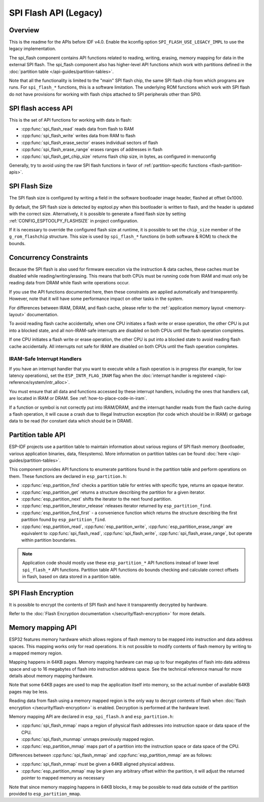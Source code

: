 SPI Flash API (Legacy)
========================

Overview
--------

This is the readme for the APIs before IDF v4.0. Enable the kconfig option ``SPI_FLASH_USE_LEGACY_IMPL`` to use the
legacy implementation.

The spi_flash component contains API functions related to reading, writing, erasing, memory mapping for data in the external SPI flash. The spi_flash component also has higher-level API functions which work with partitions defined in the :doc:`partition table </api-guides/partition-tables>`.

Note that all the functionality is limited to the "main" SPI flash chip, the same SPI flash chip from which programs are runs. For ``spi_flash_*`` functions, this is a software limitation. The underlying ROM functions which work with SPI flash do not have provisions for working with flash chips attached to SPI peripherals other than SPI0.

SPI flash access API
--------------------

This is the set of API functions for working with data in flash:

- :cpp:func:`spi_flash_read` reads data from flash to RAM
- :cpp:func:`spi_flash_write` writes data from RAM to flash
- :cpp:func:`spi_flash_erase_sector` erases individual sectors of flash
- :cpp:func:`spi_flash_erase_range` erases ranges of addresses in flash
- :cpp:func:`spi_flash_get_chip_size` returns flash chip size, in bytes, as configured in menuconfig

Generally, try to avoid using the raw SPI flash functions in favor of :ref:`partition-specific functions <flash-partition-apis>`.

SPI Flash Size
--------------

The SPI flash size is configured by writing a field in the software bootloader image header, flashed at offset 0x1000.

By default, the SPI flash size is detected by esptool.py when this bootloader is written to flash, and the header is updated with the correct size. Alternatively, it is possible to generate a fixed flash size by setting :ref:`CONFIG_ESPTOOLPY_FLASHSIZE` in project configuration.

If it is necessary to override the configured flash size at runtime, it is possible to set the ``chip_size`` member of the ``g_rom_flashchip`` structure. This size is used by ``spi_flash_*`` functions (in both software & ROM) to check the bounds.

Concurrency Constraints
-----------------------

Because the SPI flash is also used for firmware execution via the instruction & data caches, these caches must be disabled while reading/writing/erasing. This means that both CPUs must be running code from IRAM and must only be reading data from DRAM while flash write operations occur.

If you use the API functions documented here, then these constraints are applied automatically and transparently. However, note that it will have some performance impact on other tasks in the system.

For differences between IRAM, DRAM, and flash cache, please refer to the :ref:`application memory layout <memory-layout>` documentation.

To avoid reading flash cache accidentally, when one CPU initiates a flash write or erase operation, the other CPU is put into a blocked state, and all non-IRAM-safe interrupts are disabled on both CPUs until the flash operation completes.

If one CPU initiates a flash write or erase operation, the other CPU is put into a blocked state to avoid reading flash cache accidentally. All interrupts not safe for IRAM are disabled on both CPUs until the flash operation completes.

.. _iram-safe-interrupt-handlers:

IRAM-Safe Interrupt Handlers
^^^^^^^^^^^^^^^^^^^^^^^^^^^^

If you have an interrupt handler that you want to execute while a flash operation is in progress (for example, for low latency operations), set the ``ESP_INTR_FLAG_IRAM`` flag when the :doc:`interrupt handler is registered </api-reference/system/intr_alloc>`.

You must ensure that all data and functions accessed by these interrupt handlers, including the ones that handlers call, are located in IRAM or DRAM. See :ref:`how-to-place-code-in-iram`.

If a function or symbol is not correctly put into IRAM/DRAM, and the interrupt handler reads from the flash cache during a flash operation, it will cause a crash due to Illegal Instruction exception (for code which should be in IRAM) or garbage data to be read (for constant data which should be in DRAM).

.. _flash-partition-apis:

Partition table API
-------------------

ESP-IDF projects use a partition table to maintain information about various regions of SPI flash memory (bootloader, various application binaries, data, filesystems). More information on partition tables can be found :doc:`here </api-guides/partition-tables>`.

This component provides API functions to enumerate partitions found in the partition table and perform operations on them. These functions are declared in ``esp_partition.h``:

- :cpp:func:`esp_partition_find` checks a partition table for entries with specific type, returns an opaque iterator.
- :cpp:func:`esp_partition_get` returns a structure describing the partition for a given iterator.
- :cpp:func:`esp_partition_next` shifts the iterator to the next found partition.
- :cpp:func:`esp_partition_iterator_release` releases iterator returned by ``esp_partition_find``.
- :cpp:func:`esp_partition_find_first` - a convenience function which returns the structure describing the first partition found by ``esp_partition_find``.
- :cpp:func:`esp_partition_read`, :cpp:func:`esp_partition_write`, :cpp:func:`esp_partition_erase_range` are equivalent to :cpp:func:`spi_flash_read`, :cpp:func:`spi_flash_write`, :cpp:func:`spi_flash_erase_range`, but operate within partition boundaries.

.. note::
    Application code should mostly use these ``esp_partition_*`` API functions instead of lower level ``spi_flash_*`` API functions. Partition table API functions do bounds checking and calculate correct offsets in flash, based on data stored in a partition table.

SPI Flash Encryption
--------------------

It is possible to encrypt the contents of SPI flash and have it transparently decrypted by hardware.

Refer to the :doc:`Flash Encryption documentation </security/flash-encryption>` for more details.

Memory mapping API
------------------

ESP32 features memory hardware which allows regions of flash memory to be mapped into instruction and data address spaces. This mapping works only for read operations. It is not possible to modify contents of flash memory by writing to a mapped memory region.

Mapping happens in 64KB pages. Memory mapping hardware can map up to four megabytes of flash into data address space and up to 16 megabytes of flash into instruction address space. See the technical reference manual for more details about memory mapping hardware.

Note that some 64KB pages are used to map the application itself into memory, so the actual number of available 64KB pages may be less.

Reading data from flash using a memory mapped region is the only way to decrypt contents of flash when :doc:`flash encryption </security/flash-encryption>` is enabled. Decryption is performed at the hardware level.

Memory mapping API are declared in ``esp_spi_flash.h`` and ``esp_partition.h``:

- :cpp:func:`spi_flash_mmap` maps a region of physical flash addresses into instruction space or data space of the CPU.
- :cpp:func:`spi_flash_munmap` unmaps previously mapped region.
- :cpp:func:`esp_partition_mmap` maps part of a partition into the instruction space or data space of the CPU.

Differences between :cpp:func:`spi_flash_mmap` and :cpp:func:`esp_partition_mmap` are as follows:

- :cpp:func:`spi_flash_mmap` must be given a 64KB aligned physical address.
- :cpp:func:`esp_partition_mmap` may be given any arbitrary offset within the partition, it will adjust the returned pointer to mapped memory as necessary

Note that since memory mapping happens in 64KB blocks, it may be possible to read data outside of the partition provided to ``esp_partition_mmap``.
